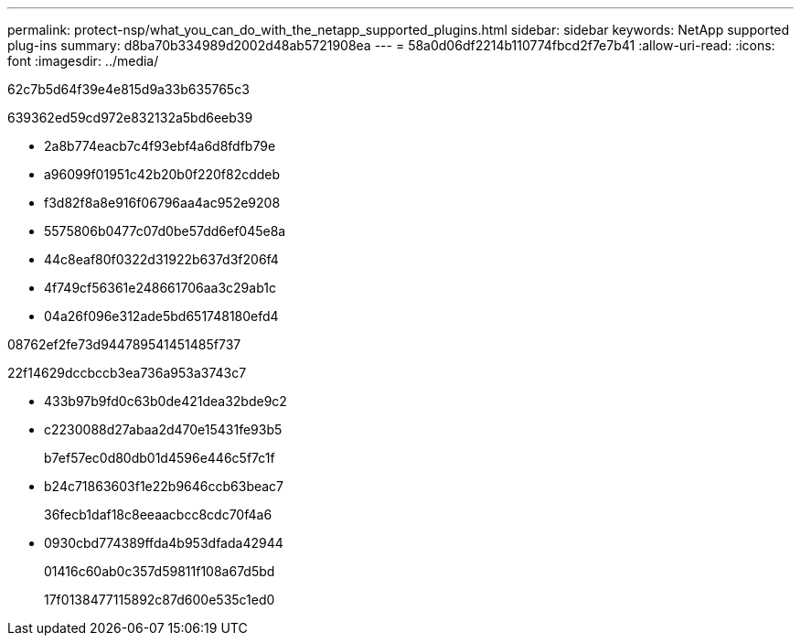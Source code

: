 ---
permalink: protect-nsp/what_you_can_do_with_the_netapp_supported_plugins.html 
sidebar: sidebar 
keywords: NetApp supported plug-ins 
summary: d8ba70b334989d2002d48ab5721908ea 
---
= 58a0d06df2214b110774fbcd2f7e7b41
:allow-uri-read: 
:icons: font
:imagesdir: ../media/


[role="lead"]
62c7b5d64f39e4e815d9a33b635765c3

639362ed59cd972e832132a5bd6eeb39

* 2a8b774eacb7c4f93ebf4a6d8fdfb79e
* a96099f01951c42b20b0f220f82cddeb
* f3d82f8a8e916f06796aa4ac952e9208
* 5575806b0477c07d0be57dd6ef045e8a
* 44c8eaf80f0322d31922b637d3f206f4
* 4f749cf56361e248661706aa3c29ab1c
* 04a26f096e312ade5bd651748180efd4


08762ef2fe73d944789541451485f737

22f14629dccbccb3ea736a953a3743c7

* 433b97b9fd0c63b0de421dea32bde9c2
* c2230088d27abaa2d470e15431fe93b5
+
b7ef57ec0d80db01d4596e446c5f7c1f

* b24c71863603f1e22b9646ccb63beac7
+
36fecb1daf18c8eeaacbcc8cdc70f4a6

* 0930cbd774389ffda4b953dfada42944
+
01416c60ab0c357d59811f108a67d5bd

+
17f0138477115892c87d600e535c1ed0


